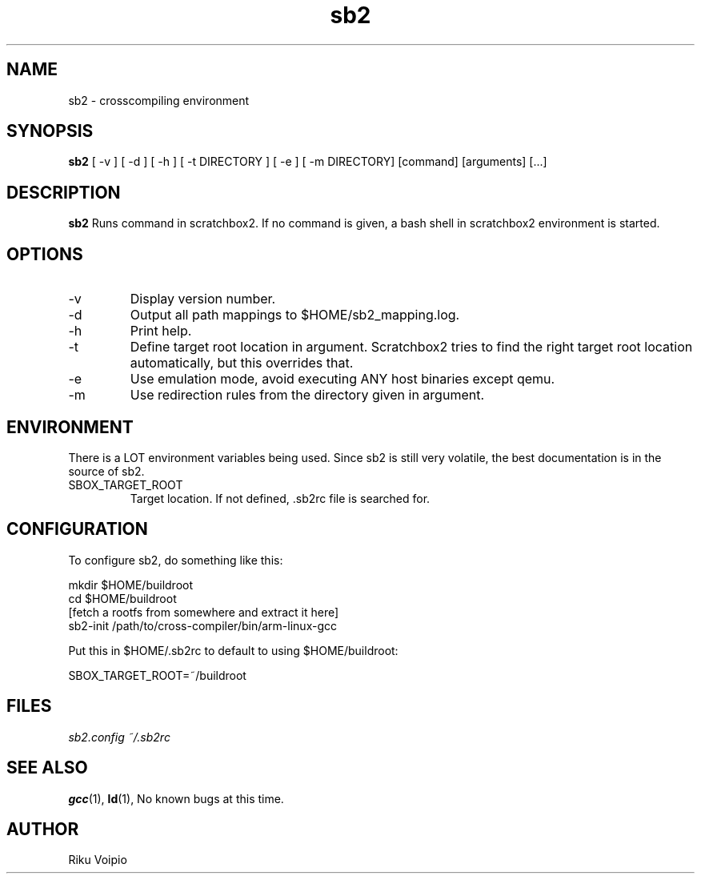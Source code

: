 .TH sb2 1 "12 April 2007" "2.0" "sb2 man page"
.SH NAME
sb2 \- crosscompiling environment
.SH SYNOPSIS
.B sb2
[ \-v ] [ \-d ] [ \-h ] [ \-t DIRECTORY ] [ \-e ] [ -m DIRECTORY] [command] [arguments] [...]
.SH DESCRIPTION
.B sb2
Runs command in scratchbox2. If no command is given, a bash shell
in scratchbox2 environment is started.
.SH OPTIONS
.TP
\-v
Display version number.
.TP
\-d
Output all path mappings to $HOME/sb2_mapping.log.
.TP
\-h
Print help.
.TP
\-t
Define target root location in argument. Scratchbox2 tries to find the
right target root location automatically, but this overrides that.
.TP
\-e
Use emulation mode, avoid executing ANY host binaries except qemu.
.TP
\-m
Use redirection rules from the directory given in argument.

.SH ENVIRONMENT
There is a LOT environment variables being used. Since sb2 is still
very volatile, the best documentation is in the source of sb2.
.IP SBOX_TARGET_ROOT
Target location. If not defined, .sb2rc file is searched for.

.SH CONFIGURATION
To configure sb2, do something like this:

.nf
mkdir $HOME/buildroot
cd $HOME/buildroot
[fetch a rootfs from somewhere and extract it here]
sb2-init /path/to/cross-compiler/bin/arm-linux-gcc
.fi

Put this in $HOME/.sb2rc to default to using $HOME/buildroot:
.PP
SBOX_TARGET_ROOT=~/buildroot

.SH FILES
.P
.I sb2.config
.I ~/.sb2rc
.SH SEE ALSO
.BR gcc (1),
.BR ld (1),
No known bugs at this time.
.SH AUTHOR
.nf
Riku Voipio
.fi

